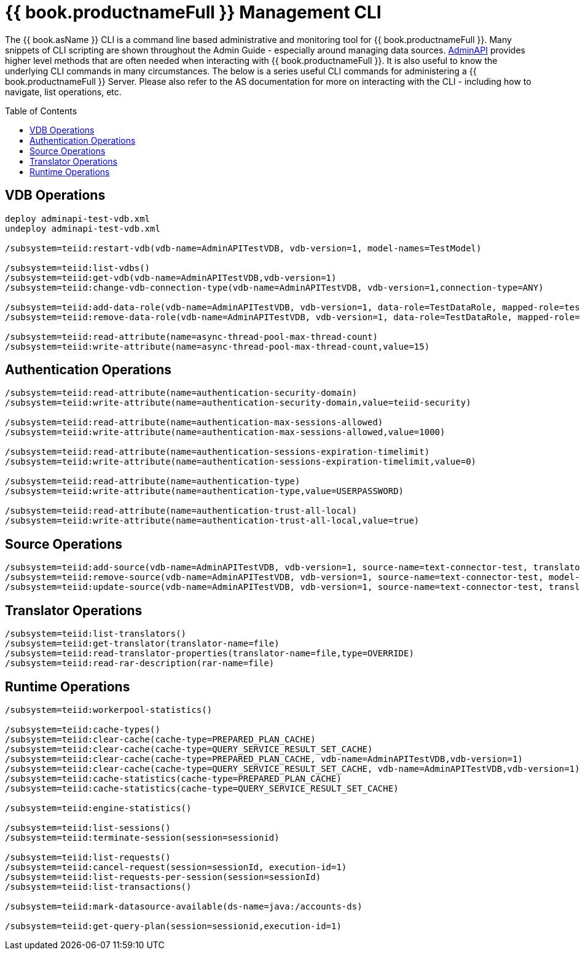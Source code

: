 
= {{ book.productnameFull }} Management CLI
:toc: manual
:toc-placement: preamble

The {{ book.asName }} CLI is a command line based administrative and monitoring tool for {{ book.productnameFull }}. Many snippets of CLI scripting are shown throughout the Admin Guide - especially around managing data sources. link:../dev/AdminAPI.adoc[AdminAPI] provides higher level methods that are often needed when interacting with {{ book.productnameFull }}. It is also useful to know the underlying CLI commands in many circumstances. The below is a series useful CLI commands for administering a {{ book.productnameFull }} Server. Please also refer to the AS documentation for more on interacting with the CLI - including how to navigate, list operations, etc.

== VDB Operations

[source,java]
----
deploy adminapi-test-vdb.xml 
undeploy adminapi-test-vdb.xml

/subsystem=teiid:restart-vdb(vdb-name=AdminAPITestVDB, vdb-version=1, model-names=TestModel)

/subsystem=teiid:list-vdbs() 
/subsystem=teiid:get-vdb(vdb-name=AdminAPITestVDB,vdb-version=1) 
/subsystem=teiid:change-vdb-connection-type(vdb-name=AdminAPITestVDB, vdb-version=1,connection-type=ANY)

/subsystem=teiid:add-data-role(vdb-name=AdminAPITestVDB, vdb-version=1, data-role=TestDataRole, mapped-role=test) 
/subsystem=teiid:remove-data-role(vdb-name=AdminAPITestVDB, vdb-version=1, data-role=TestDataRole, mapped-role=test)

/subsystem=teiid:read-attribute(name=async-thread-pool-max-thread-count)
/subsystem=teiid:write-attribute(name=async-thread-pool-max-thread-count,value=15)
----

== Authentication Operations

[source,java]
----
/subsystem=teiid:read-attribute(name=authentication-security-domain)
/subsystem=teiid:write-attribute(name=authentication-security-domain,value=teiid-security)

/subsystem=teiid:read-attribute(name=authentication-max-sessions-allowed)
/subsystem=teiid:write-attribute(name=authentication-max-sessions-allowed,value=1000)

/subsystem=teiid:read-attribute(name=authentication-sessions-expiration-timelimit)
/subsystem=teiid:write-attribute(name=authentication-sessions-expiration-timelimit,value=0)

/subsystem=teiid:read-attribute(name=authentication-type)
/subsystem=teiid:write-attribute(name=authentication-type,value=USERPASSWORD)

/subsystem=teiid:read-attribute(name=authentication-trust-all-local)
/subsystem=teiid:write-attribute(name=authentication-trust-all-local,value=true)
----

== Source Operations

[source,java]
----
/subsystem=teiid:add-source(vdb-name=AdminAPITestVDB, vdb-version=1, source-name=text-connector-test, translator-name=file, model-name=TestModel, ds-name=java:/test-file) 
/subsystem=teiid:remove-source(vdb-name=AdminAPITestVDB, vdb-version=1, source-name=text-connector-test, model-name=TestModel) 
/subsystem=teiid:update-source(vdb-name=AdminAPITestVDB, vdb-version=1, source-name=text-connector-test, translator-name=file, ds-name=java:/marketdata-file)
----

== Translator Operations

[source,java]
----
/subsystem=teiid:list-translators() 
/subsystem=teiid:get-translator(translator-name=file) 
/subsystem=teiid:read-translator-properties(translator-name=file,type=OVERRIDE) 
/subsystem=teiid:read-rar-description(rar-name=file)
----

== Runtime Operations

[source,java]
----
/subsystem=teiid:workerpool-statistics()

/subsystem=teiid:cache-types() 
/subsystem=teiid:clear-cache(cache-type=PREPARED_PLAN_CACHE) 
/subsystem=teiid:clear-cache(cache-type=QUERY_SERVICE_RESULT_SET_CACHE) 
/subsystem=teiid:clear-cache(cache-type=PREPARED_PLAN_CACHE, vdb-name=AdminAPITestVDB,vdb-version=1) 
/subsystem=teiid:clear-cache(cache-type=QUERY_SERVICE_RESULT_SET_CACHE, vdb-name=AdminAPITestVDB,vdb-version=1) 
/subsystem=teiid:cache-statistics(cache-type=PREPARED_PLAN_CACHE) 
/subsystem=teiid:cache-statistics(cache-type=QUERY_SERVICE_RESULT_SET_CACHE)

/subsystem=teiid:engine-statistics()

/subsystem=teiid:list-sessions() 
/subsystem=teiid:terminate-session(session=sessionid)

/subsystem=teiid:list-requests() 
/subsystem=teiid:cancel-request(session=sessionId, execution-id=1) 
/subsystem=teiid:list-requests-per-session(session=sessionId) 
/subsystem=teiid:list-transactions()

/subsystem=teiid:mark-datasource-available(ds-name=java:/accounts-ds)

/subsystem=teiid:get-query-plan(session=sessionid,execution-id=1)
----
